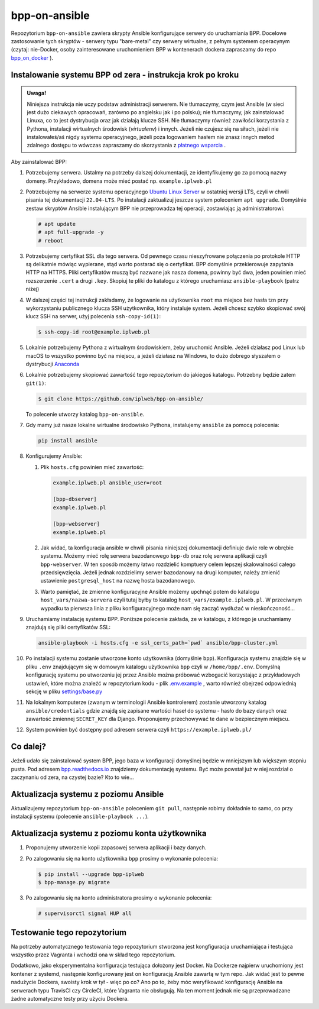bpp-on-ansible
==============

|Status testów|

Repozytorium ``bpp-on-ansible`` zawiera skrypty Ansible konfigurujące 
serwery do uruchamiania BPP. Docelowe zastosowanie tych skryptów - 
serwery typu "bare-metal" czy serwery wirtualne, z pełnym systemem
operacynym (czytaj: nie-Docker, osoby zainteresowane uruchomieniem 
BPP w kontenerach dockera zapraszamy do repo `bpp_on_docker`_ ).  

Instalowanie systemu BPP od zera - instrukcja krok po kroku
-----------------------------------------------------------

.. admonition:: Uwaga! 
   
   Niniejsza instrukcja nie uczy podstaw administracji serwerem. Nie tłumaczymy, czym jest
   Ansible (w sieci jest dużo ciekawych opracowań, zarówno po angielsku jak i po polsku);
   nie tłumaczymy, jak zainstalować Linuxa, co to jest dystrybucja oraz jak działają
   klucze SSH. Nie tłumaczymy również zawiłości korzystania z Pythona, instalacji 
   wirtualnych środowisk (*virtualenv*) i innych. Jeżeli nie czujesz się na siłach, jeżeli nie instalowałeś/aś nigdy 
   systemu operacyjnego, jeżeli poza logowaniem hasłem nie znasz innych metod zdalnego
   dostępu to wówczas zapraszamy do skorzystania z `płatnego wsparcia`_ . 

Aby zainstalować BPP:

#. Potrzebujemy serwera. Ustalmy na potrzeby dalszej dokumentacji, ze identyfikujemy
   go za pomocą nazwy domeny. Przykładowo, domena może mieć postać np. ``example.iplweb.pl``

#. Potrzebujemy na serwerze systemu operacyjnego `Ubuntu Linux Server`_ w ostatniej
   wersji LTS, czyli w chwili pisania tej dokumentacji ``22.04-LTS``. Po instalacji zaktualizuj
   jeszcze system poleceniem ``apt upgrade``. Domyślnie zestaw skryptów Ansible instalującym
   BPP nie przeprowadza tej operacji, zostawiając ją administratorowi:

   .. code-block:: shell

      # apt update
      # apt full-upgrade -y
      # reboot

#. Potrzebujemy certyfikat SSL dla tego serwera. Od pewnego czasu nieszyfrowane połączenia
   po protokole HTTP są delikatnie mówiąc wypierane, stąd warto postarać się o certyfikat. 
   BPP domyślnie przekierowuje zapytania HTTP na HTTPS. Pliki certyfikatów muszą być nazwane
   jak nasza domena, powinny być dwa, jeden powinien mieć rozszerzenie ``.cert`` a drugi 
   ``.key``. Skopiuj te pliki do katalogu z którego uruchamiasz ``ansible-playbook`` (patrz niżej)

#. W dalszej części tej instrukcji zakładamy, że logowanie na użytkownika ``root``
   ma miejsce bez hasła tzn przy wykorzystaniu publicznego klucza SSH użytkownika, 
   który instaluje system. Jeżeli chcesz szybko skopiować swój klucz SSH na serwer, 
   użyj polecenia ``ssh-copy-id(1)``:

   .. code-block:: shell

    $ ssh-copy-id root@example.iplweb.pl

#. Lokalnie potrzebujemy Pythona z wirtualnym środowiskiem, żeby uruchomić Ansible. 
   Jeżeli działasz pod Linux lub macOS to wszystko powinno być na miejscu, a jeżeli 
   działasz na Windows, to dużo dobrego słyszałem o dystrybucji `Anaconda`_

#. Lokalnie potrzebujemy skopiować zawartość tego repozytorium do jakiegoś katalogu. 
   Potrzebny będzie zatem ``git(1)``:

   .. code-block:: shell

    $ git clone https://github.com/iplweb/bpp-on-ansible/

   To polecenie utworzy katalog ``bpp-on-ansible``.

#. Gdy mamy już nasze lokalne wirtualne środowisko Pythona, instalujemy ``ansible`` 
   za pomocą polecenia:
   
   .. code-block:: python

      pip install ansible 

#. Konfigurujemy Ansible: 

   #. Plik ``hosts.cfg`` powinien mieć zawartość:

      .. code-block:: 

         example.iplweb.pl ansible_user=root

         [bpp-dbserver]
         example.iplweb.pl

         [bpp-webserver]
         example.iplweb.pl

   #.  Jak widać, ta konfiguracja ansible w chwili pisania niniejszej dokumentacji definiuje
       dwie role w obrębie systemu. Możemy mieć rolę serwera bazodanowego ``bpp-db`` oraz 
       rolę serwera aplikacji czyli ``bpp-webserver``. W ten sposób możemy łatwo rozdzielić
       komptuery celem lepszej skalowalności całego przedsięwzięcia. Jeżeli jednak rozdzielimy
       serwer bazodanowy na drugi komputer, należy zmienić ustawienie ``postgresql_host`` na nazwę
       hosta bazodanowego. 

   #. Warto pamiętać, że zmienne konfiguracyjne Ansible możemy upchnąć potem do katalogu ``host_vars/nazwa-servera`` czyli
      tutaj byłby to katalog ``host_vars/example.iplweb.pl``. W przeciwnym wypadku ta pierwsza linia z pliku
      konfiguracyjnego może nam się zacząć wydłużać w nieskończoność...

#. Uruchamiamy instalację systemu BPP. Poniższe polecenie zakłada, ze w katalogu, z którego je 
   uruchamiamy znajdują się pliki certyfikatów SSL:

   .. code-block:: shell

      ansible-playbook -i hosts.cfg -e ssl_certs_path=`pwd` ansible/bpp-cluster.yml

#. Po instalacji systemu zostanie utworzone konto użytkownika (domyślnie ``bpp``). Konfiguracja systemu
   znajdzie się w pliku ``.env`` znajdującym się w domowym katalogu użytkownika ``bpp`` czyli w ``/home/bpp/.env``. 
   Domyślną konfigurację systemu po utworzeniu jej przez Ansible można próbować wzbogacić korzystając 
   z przykładowych ustawień, które można znaleźć w repozytorium kodu - plik `.env.example`_ , warto 
   również obejrzeć odpowiednią sekcję w pliku `settings/base.py`_

#. Na lokalnym komputerze (zwanym w terminologii Ansible kontrolerem) zostanie utworzony katalog 
   ``ansible/credentials`` gdzie znajdą się zapisane wartości haseł do systemu - hasło do bazy danych
   oraz zawartość zmiennej ``SECRET_KEY`` dla Django. Proponujemy przechowywać te dane w bezpiecznym
   miejscu. 

#. System powinien być dostępny pod adresem serwera czyli ``https://example.iplweb.pl/``

Co dalej?
---------

Jeżeli udało się zainstalować system BPP, jego baza w konfiguracji domyślnej będzie w mniejszym lub 
większym stopniu pusta. Pod adresem `bpp.readthedocs.io`_ znajdziemy dokumentację systemu. Być może
powstał już w niej rozdział o zaczynaniu od zera, na czystej bazie? Kto to wie...

Aktualizacja systemu z poziomu Ansible
--------------------------------------

Aktualizujemy repozytorium ``bpp-on-ansible`` poleceniem ``git pull``, następnie robimy dokładnie
to samo, co przy instalacji systemu (polecenie ``ansible-playbook ...``). 

Aktualizacja systemu z poziomu konta użytkownika
------------------------------------------------

#. Proponujemy utworzenie kopii zapasowej serwera aplikacji i bazy danych. 
#. Po zalogowaniu się na konto użytkownika ``bpp`` prosimy o wykonanie polecenia:

   .. code-block:: shell

      $ pip install --upgrade bpp-iplweb
      $ bpp-manage.py migrate

#. Po zalogowaniu się na konto administratora prosimy o wykonanie polecenia:

   .. code-block:: shell

      # supervisorctl signal HUP all

Testowanie tego repozytorium
----------------------------

Na potrzeby automatycznego testowania tego repozytorium stworzona 
jest kongfiguracja  uruchamiająca i testująca wszystko przez Vagranta
i wchodzi ona w skład tego repozytorium. 

Dodatkowo, jako eksperymentalna konfiguracja testująca dołożony jest
Docker. Na Dockerze najpierw uruchomiony jest kontener z systemd,
następnie konfigurowany jest on konfiguracją Ansible zawartą w tym repo.
Jak widać jest to pewne nadużycie Dockera, swoisty krok w tył - więc po
co? Ano po to, żeby móc weryfikować konfigurację Ansible na serwerach
typu TravisCI czy CircleCI, które Vagranta nie obsługują. Na ten moment jednak
nie są przeprowadzane żadne automatyczne testy przy użyciu Dockera. 

.. |Status testów| image:: https://github.com/iplweb/bpp-on-ansible/actions/workflows/tests.yml/badge.svg
   :target: https://github.com/iplweb/bpp-on-ansible/actions/workflows/tests.yml

.. _bpp_on_docker: https://github.com/iplweb/bpp-on-docker/
.. _płatnego wsparcia: https://bpp.iplweb.pl/kontakt/
.. _Ubuntu Linux Server: https://ubuntu.com/download/server
.. _Anaconda: https://www.anaconda.com/products/distribution
.. _.env.example: https://github.com/iplweb/bpp/blob/dev/.env.example
.. _settings/base.py: https://github.com/iplweb/bpp/blob/dev/src/django_bpp/settings/base.py
.. _bpp.readthedocs.io: https://bpp.readthedocs.io/pl/latest/
